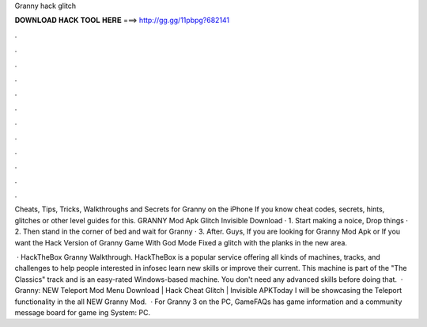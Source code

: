 Granny hack glitch



𝐃𝐎𝐖𝐍𝐋𝐎𝐀𝐃 𝐇𝐀𝐂𝐊 𝐓𝐎𝐎𝐋 𝐇𝐄𝐑𝐄 ===> http://gg.gg/11pbpg?682141



.



.



.



.



.



.



.



.



.



.



.



.

Cheats, Tips, Tricks, Walkthroughs and Secrets for Granny on the iPhone If you know cheat codes, secrets, hints, glitches or other level guides for this. GRANNY Mod Apk Glitch Invisible Download · 1. Start making a noice, Drop things · 2. Then stand in the corner of bed and wait for Granny · 3. After. Guys, If you are looking for Granny Mod Apk or If you want the Hack Version of Granny Game With God Mode Fixed a glitch with the planks in the new area.

 · HackTheBox Granny Walkthrough. HackTheBox is a popular service offering all kinds of machines, tracks, and challenges to help people interested in infosec learn new skills or improve their current. This machine is part of the "The Classics" track and is an easy-rated Windows-based machine. You don't need any advanced skills before doing that.  · Granny: NEW Teleport Mod Menu Download | Hack Cheat Glitch | Invisible APKToday I will be showcasing the Teleport functionality in the all NEW Granny Mod.  · For Granny 3 on the PC, GameFAQs has game information and a community message board for game ing System: PC.
